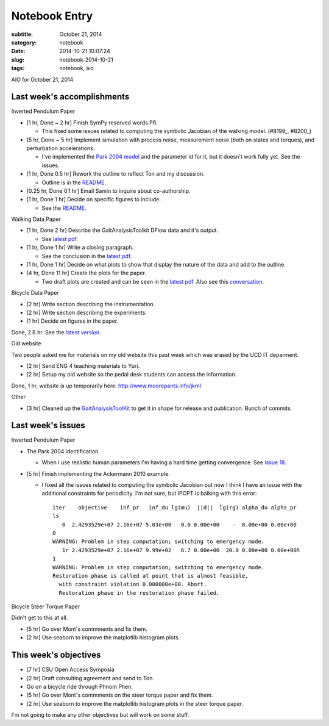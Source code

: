==============
Notebook Entry
==============

:subtitle: October 21, 2014
:category: notebook
:date: 2014-10-21 10:07:24
:slug: notebook-2014-10-21
:tags: notebook, aio


AIO for October 21, 2014



Last week's accomplishments
===========================

Inverted Pendulum Paper

- [1 hr, Done ~ 2 hr] Finish SymPy reserved words PR.

  - This fixed some issues related to computing the symbolic Jacobian of the
    walking model. (#8199_, #8200_)

- [5 hr, Done ~ 5 hr] Implement simulation with process noise, measurement
  noise (both on states and torques), and perturbation accelerations.

  - I've implemented the `Park 2004 model`_ and the parameter id for it, but it
    doesn't work fully yet. See the issues.

- [1 hr, Done 0.5 hr] Rework the outline to reflect Ton and my discussion.

  - Outline is in the README_.

- [0.25 hr, Done 0.1 hr] Email Samin to inquire about co-authorship.
- [1 hr, Done 1 hr] Decide on specific figures to include.

  - See the README_.

.. _#8199: https://github.com/sympy/sympy/pull/8199
.. _#8200: https://github.com/sympy/sympy/pull/8200
.. _README: https://github.com/csu-hmc/inverted-pendulum-sys-id-paper/blob/master/README.rst
.. _Park 2004 model: https://github.com/csu-hmc/inverted-pendulum-sys-id/blob/master/park2004.py

Walking Data Paper

- [1 hr, Done 2 hr] Describe the GaitAnalysisToolkit DFlow data and it's output.

  - See `latest pdf`_.

- [1 hr, Done 1 hr] Write a closing paragraph.

  - See the conclusion in the `latest pdf`_.

- [1 hr, Done 1 hr] Decide on what plots to show that display the nature of the data and
  add to the outline.
- [4 hr, Done 11 hr] Create the plots for the paper.

  - Two draft plots are created and can be seen in the `latest pdf`_. Also see
    this conversation_.

.. _latest pdf: https://www.sharelatex.com/github/repos/csu-hmc/perturbed-data-paper/builds/latest/output.pdf
.. _conversation: https://github.com/csu-hmc/perturbed-data-paper/issues/2

Bicycle Data Paper

- [2 hr] Write section describing the instrumentation.
- [2 hr] Write section describing the experiments.
- [1 hr] Decide on figures in the paper.

Done, 2.6 hr. See the `latest version`_.

.. _latest version: https://www.sharelatex.com/github/repos/moorepants/bicycle-data-paper/builds/b7ee2d446f653d590603971f87a59a0d222c7225/raw/output.pdf

Old website

Two people asked me for materials on my old website this past week which was
erased by the UCD IT deparment.

- [2 hr] Send ENG 4 teaching materials to Yuri.
- [2 hr] Setup my old website so the pedal desk students can access the
  information.

Done, 1 hr, website is up temporarily here: http://www.moorepants.info/jkm/

Other

- [3 hr] Cleaned up the GaitAnalysisToolKit_ to get it in shape for release and
  publication. Bunch of commits.

.. _GaitAnalysisToolKit: https://github.com/csu-hmc/GaitAnalysisToolKit


Last week's issues
==================

Inverted Pendulum Paper

- The Park 2004 identification.

  - When I use realistic human parameters I'm having a hard time getting
    convergence. See `issue 18`_.

- [5 hr] Finish implementing the Ackermann 2010 example.

  - I fixed all the issues related to computing the symbolic Jacobian but now I
    think I have an issue with the additional constraints for periodicity. I'm
    not sure, but IPOPT is balking with this error::

      iter    objective    inf_pr   inf_du lg(mu)  ||d||  lg(rg) alpha_du alpha_pr
      ls
         0  2.4293529e+07 2.16e+07 5.03e+00   0.0 0.00e+00    -  0.00e+00 0.00e+00
      0
      WARNING: Problem in step computation; switching to emergency mode.
         1r 2.4293529e+07 2.16e+07 9.99e+02   6.7 0.00e+00  20.0 0.00e+00 0.00e+00R
      1
      WARNING: Problem in step computation; switching to emergency mode.
      Restoration phase is called at point that is almost feasible,
        with constraint violation 0.000000e+00. Abort.
        Restoration phase in the restoration phase failed.

.. _issue 18: https://github.com/csu-hmc/inverted-pendulum-sys-id/issues/18


Bicycle Steer Torque Paper

Didn't get to this at all.

- [5 hr] Go over Mont's commments and fix them.
- [2 hr] Use seaborn to improve the matplotlib histogram plots.


This week's objectives
======================

- [7 hr] CSU Open Access Symposia
- [2 hr] Draft consulting agreement and send to Ton.
- Go on a bicycle ride through Phnom Phen.
- [5 hr] Go over Mont's commments on the steer torque paper and fix them.
- [2 hr] Use seaborn to improve the matplotlib histogram plots in the steer
  torque paper.

I'm not going to make any other objectives but will work on some stuff.
